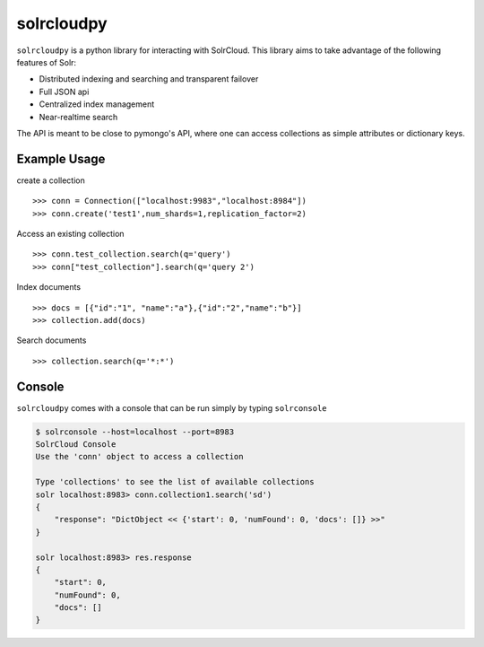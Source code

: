 solrcloudpy
===========

``solrcloudpy`` is a python library for interacting with SolrCloud. This library aims to take advantage of the following features of Solr:

* Distributed indexing and searching and transparent failover
* Full JSON api
* Centralized index management
* Near-realtime search

The API is meant to be close to pymongo's API, where one can access collections as simple attributes 
or dictionary keys.  

Example Usage
--------------

create a collection
::
   
     
     >>> conn = Connection(["localhost:9983","localhost:8984"])
     >>> conn.create('test1',num_shards=1,replication_factor=2)
  
Access an existing collection

::
   
     
     >>> conn.test_collection.search(q='query')
     >>> conn["test_collection"].search(q='query 2')


Index documents

::
     
     >>> docs = [{"id":"1", "name":"a"},{"id":"2","name":"b"}]
     >>> collection.add(docs)


Search documents

::

     >>> collection.search(q='*:*')

     
 
     
Console
-------
``solrcloudpy`` comes with a console that can be run simply by typing ``solrconsole``

.. code-block::

     $ solrconsole --host=localhost --port=8983 
     SolrCloud Console
     Use the 'conn' object to access a collection

     Type 'collections' to see the list of available collections
     solr localhost:8983> conn.collection1.search('sd')
     {   
         "response": "DictObject << {'start': 0, 'numFound': 0, 'docs': []} >>"
     }

     solr localhost:8983> res.response
     {
         "start": 0, 
         "numFound": 0, 
         "docs": []
     }

